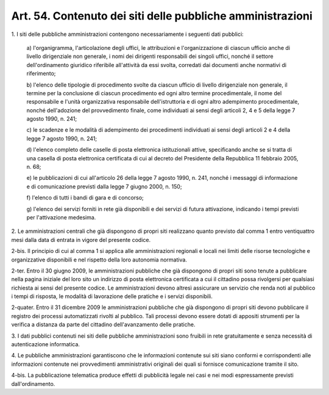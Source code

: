 .. _art54:

Art. 54. Contenuto dei siti delle pubbliche amministrazioni
^^^^^^^^^^^^^^^^^^^^^^^^^^^^^^^^^^^^^^^^^^^^^^^^^^^^^^^^^^^



1\. I siti delle pubbliche amministrazioni contengono necessariamente i seguenti dati pubblici:

   a\) l'organigramma, l'articolazione degli uffici, le attribuzioni e l'organizzazione di ciascun ufficio anche di livello dirigenziale non generale, i nomi dei dirigenti responsabili dei singoli uffici, nonché il settore dell'ordinamento giuridico riferibile all'attività da essi svolta, corredati dai documenti anche normativi di riferimento;

   b\) l'elenco delle tipologie di procedimento svolte da ciascun ufficio di livello dirigenziale non generale, il termine per la conclusione di ciascun procedimento ed ogni altro termine procedimentale, il nome del responsabile e l'unità organizzativa responsabile dell'istruttoria e di ogni altro adempimento procedimentale, nonché dell'adozione del provvedimento finale, come individuati ai sensi degli articoli 2, 4 e 5 della legge 7 agosto 1990, n. 241;

   c\) le scadenze e le modalità di adempimento dei procedimenti individuati ai sensi degli articoli 2 e 4 della legge 7 agosto 1990, n. 241;

   d\) l'elenco completo delle caselle di posta elettronica istituzionali attive, specificando anche se si tratta di una casella di posta elettronica certificata di cui al decreto del Presidente della Repubblica 11 febbraio 2005, n. 68;

   e\) le pubblicazioni di cui all'articolo 26 della legge 7 agosto 1990, n. 241, nonché i messaggi di informazione e di comunicazione previsti dalla legge 7 giugno 2000, n. 150;

   f\) l'elenco di tutti i bandi di gara e di concorso;

   g\) l'elenco dei servizi forniti in rete già disponibili e dei servizi di futura attivazione, indicando i tempi previsti per l'attivazione medesima.

2\. Le amministrazioni centrali che già dispongono di propri siti realizzano quanto previsto dal comma 1 entro ventiquattro mesi dalla data di entrata in vigore del presente codice.

2-bis\. Il principio di cui al comma 1 si applica alle amministrazioni regionali e locali nei limiti delle risorse tecnologiche e organizzative disponibili e nel rispetto della loro autonomia normativa.

2-ter\. Entro il 30 giugno 2009, le amministrazioni pubbliche che già dispongono di propri siti sono tenute a pubblicare nella pagina iniziale del loro sito un indirizzo di posta elettronica certificata a cui il cittadino possa rivolgersi per qualsiasi richiesta ai sensi del presente codice. Le amministrazioni devono altresì assicurare un servizio che renda noti al pubblico i tempi di risposta, le modalità di lavorazione delle pratiche e i servizi disponibili.

2-quater\. Entro il 31 dicembre 2009 le amministrazioni pubbliche che già dispongono di propri siti devono pubblicare il registro dei processi automatizzati rivolti al pubblico. Tali processi devono essere dotati di appositi strumenti per la verifica a distanza da parte del cittadino dell'avanzamento delle pratiche.

3\. I dati pubblici contenuti nei siti delle pubbliche amministrazioni sono fruibili in rete gratuitamente e senza necessità di autenticazione informatica.

4\. Le pubbliche amministrazioni garantiscono che le informazioni contenute sui siti siano conformi e corrispondenti alle informazioni contenute nei provvedimenti amministrativi originali dei quali si fornisce comunicazione tramite il sito.

4-bis\. La pubblicazione telematica produce effetti di pubblicità legale nei casi e nei modi espressamente previsti dall'ordinamento.
